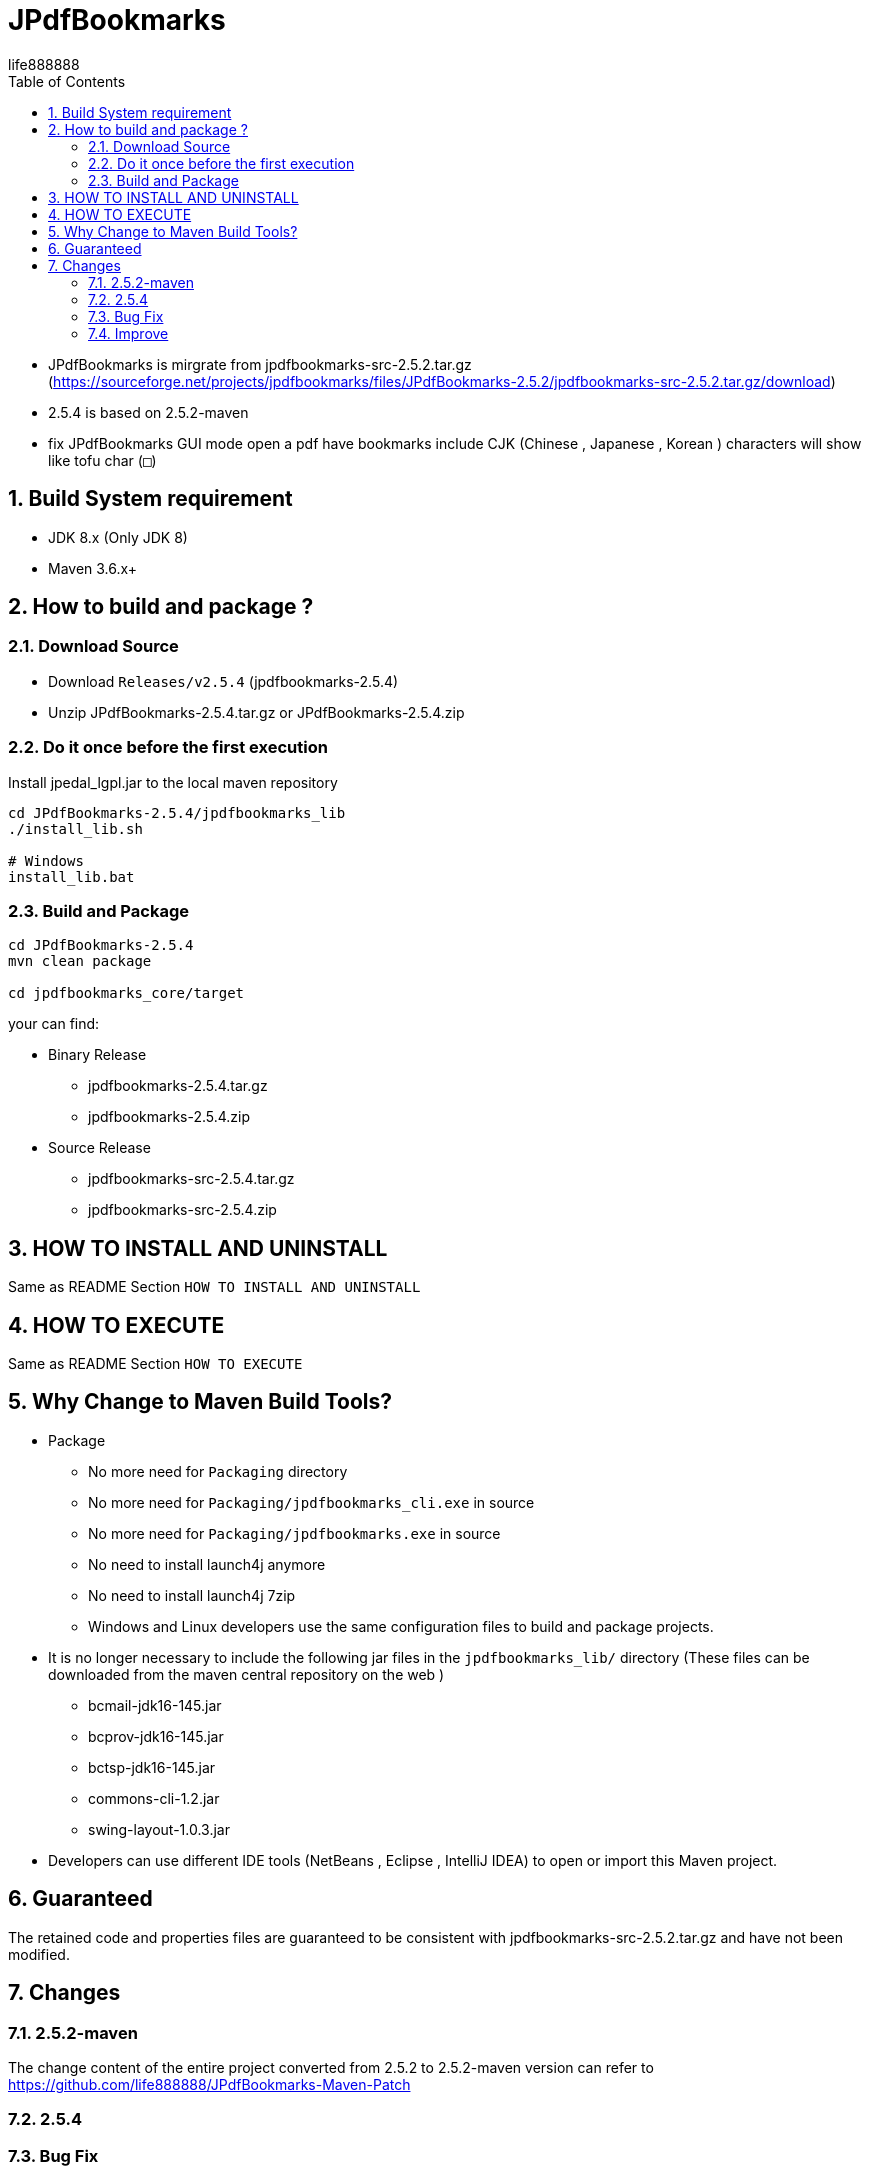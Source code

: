 = JPdfBookmarks
life888888
:doctype: article
:encoding: utf-8
:lang: zh
:toc: left
:numbered:
:experimental:

* JPdfBookmarks is mirgrate from jpdfbookmarks-src-2.5.2.tar.gz (https://sourceforge.net/projects/jpdfbookmarks/files/JPdfBookmarks-2.5.2/jpdfbookmarks-src-2.5.2.tar.gz/download)
* 2.5.4 is based on 2.5.2-maven
* fix JPdfBookmarks GUI mode open a pdf have bookmarks include CJK (Chinese , Japanese , Korean ) characters will show like tofu char (`□`)



== Build System requirement

* JDK 8.x (Only JDK 8)
* Maven 3.6.x+

== How to build and package ?

=== Download Source

* Download `Releases/v2.5.4` (jpdfbookmarks-2.5.4)

* Unzip JPdfBookmarks-2.5.4.tar.gz or JPdfBookmarks-2.5.4.zip

=== Do it once before the first execution 

.Install jpedal_lgpl.jar to the local maven repository
[source,bash]
----
cd JPdfBookmarks-2.5.4/jpdfbookmarks_lib
./install_lib.sh

# Windows
install_lib.bat
----


=== Build and Package

[source,bash]
----
cd JPdfBookmarks-2.5.4
mvn clean package

cd jpdfbookmarks_core/target
----

your can find:

* Binary Release
** jpdfbookmarks-2.5.4.tar.gz
** jpdfbookmarks-2.5.4.zip

* Source Release
** jpdfbookmarks-src-2.5.4.tar.gz
** jpdfbookmarks-src-2.5.4.zip

== HOW TO INSTALL AND UNINSTALL

Same as README Section `HOW TO INSTALL AND UNINSTALL`

== HOW TO EXECUTE

Same as README Section `HOW TO EXECUTE`

== Why Change to Maven Build Tools?

* Package
** No more need for `Packaging` directory 
** No more need for `Packaging/jpdfbookmarks_cli.exe` in source
** No more need for `Packaging/jpdfbookmarks.exe` in source
** No need to install launch4j anymore 
** No need to install launch4j 7zip
** Windows and Linux developers use the same configuration files to build and package projects.
* It is no longer necessary to include the following jar files in the `jpdfbookmarks_lib/` directory (These files can be downloaded from the maven central repository on the web )
** bcmail-jdk16-145.jar 
** bcprov-jdk16-145.jar
** bctsp-jdk16-145.jar
** commons-cli-1.2.jar
** swing-layout-1.0.3.jar
* Developers can use different IDE tools (NetBeans , Eclipse , IntelliJ IDEA) to open or import this Maven project.

== Guaranteed

The retained code and properties files are guaranteed to be consistent with jpdfbookmarks-src-2.5.2.tar.gz and have not been modified.

== Changes

=== 2.5.2-maven
The change content of the entire project converted from 2.5.2 to 2.5.2-maven version can refer to https://github.com/life888888/JPdfBookmarks-Maven-Patch

=== 2.5.4

=== Bug Fix 

* JPdfBookmarks GUI mode open a pdf include jpen 2000 images will throw RuntimeException: JPeg 2000 Images needs the VM parameter ...

* JPdfBookmarks GUI mode open a pdf have bookmarks include CJK (Chinese , Japanese , Korean ) characters will show like tofu char (`□`)
** You can download this https://github.com/life888888/jpdfbookmarks-test-pdf-examples to rebuild test pdf.

=== Improve

* Add jpdfbookmarks_cli.l4j.ini , jpdfbookmarks.l4j.ini
** User can change lauch4j JVM options by modify jpdfbookmarks_cli.l4j.ini , jpdfbookmarks.l4j.ini

* Change lanuch4j exe prompt user jre download URL

* Add conf/jpdfbookmarks.logging.properties
** User can see log (jpdfbookmarks.0.log) under home folder
** User can change jpdfbookmarks.logging.properties setting  like `it.flavianopetrocchi.jpdfbookmarks.level = SEVERE` or change `.level= ALL`

* Add conf/jpdfbookmarks.cjk.font.properties
** User can change JPdfBookmarks GUI mode , fonts size (like `cjk.fontSize = 16`)

* Add locales/it/flavianopetrocchi/jpdfbookmarks/locales/localizedText_xx_YY.properties
** User can copy localizedText.properties.template and rename to his language and country code.
** User can do his own locales.

* Add User Guide Document in docs
** User can open JPdfBookmarks/docs/USERGUIDE_zh_TW.html to Read User Guide.
** Developer can create docs (Asciidoc format) in JPdfBookmarks-2.5.4/jpdfbookmarks_docs/src/docs/asciidoc
